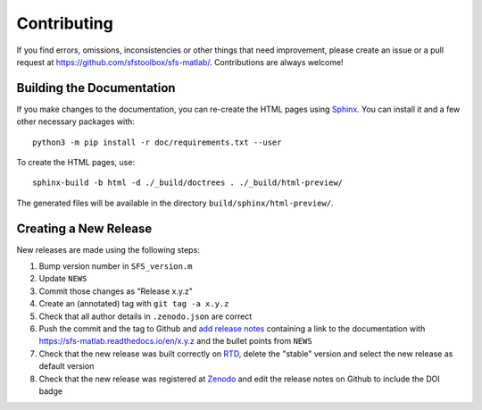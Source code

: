 Contributing
------------

If you find errors, omissions, inconsistencies or other things that need
improvement, please create an issue or a pull request at
https://github.com/sfstoolbox/sfs-matlab/.
Contributions are always welcome!

Building the Documentation
^^^^^^^^^^^^^^^^^^^^^^^^^^

If you make changes to the documentation, you can re-create the HTML pages
using Sphinx_.
You can install it and a few other necessary packages with::

   python3 -m pip install -r doc/requirements.txt --user

To create the HTML pages, use::

   sphinx-build -b html -d ./_build/doctrees . ./_build/html-preview/

The generated files will be available in the directory
``build/sphinx/html-preview/``.

.. _Sphinx: http://sphinx-doc.org/

Creating a New Release
^^^^^^^^^^^^^^^^^^^^^^

New releases are made using the following steps:

#. Bump version number in ``SFS_version.m``
#. Update ``NEWS``
#. Commit those changes as "Release x.y.z"
#. Create an (annotated) tag with ``git tag -a x.y.z``
#. Check that all author details in ``.zenodo.json`` are correct
#. Push the commit and the tag to Github and `add release notes`_ containing a
   link to the documentation with https://sfs-matlab.readthedocs.io/en/x.y.z and
   the bullet points from ``NEWS``
#. Check that the new release was built correctly on RTD_, delete the "stable"
   version and select the new release as default version
#. Check that the new release was registered at Zenodo_ and edit the release
   notes on Github to include the DOI badge

.. _add release notes: https://github.com/sfstoolbox/sfs-matlab/tags
.. _RTD: https://readthedocs.org/projects/sfs-matlab/builds/
.. _Zenodo: https://zenodo.org/search?page=1&size=20&q=SFS%20Toolbox&sort=bestmatch
